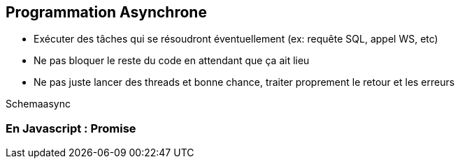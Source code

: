 ## Programmation Asynchrone

[.notes]
--
* Exécuter des tâches qui se résoudront éventuellement (ex: requête SQL, appel WS, etc)
* Ne pas bloquer le reste du code en attendant que ça ait lieu
* Ne pas juste lancer des threads et bonne chance, traiter proprement le retour et les erreurs
--
Schemaasync

### En Javascript : Promise
